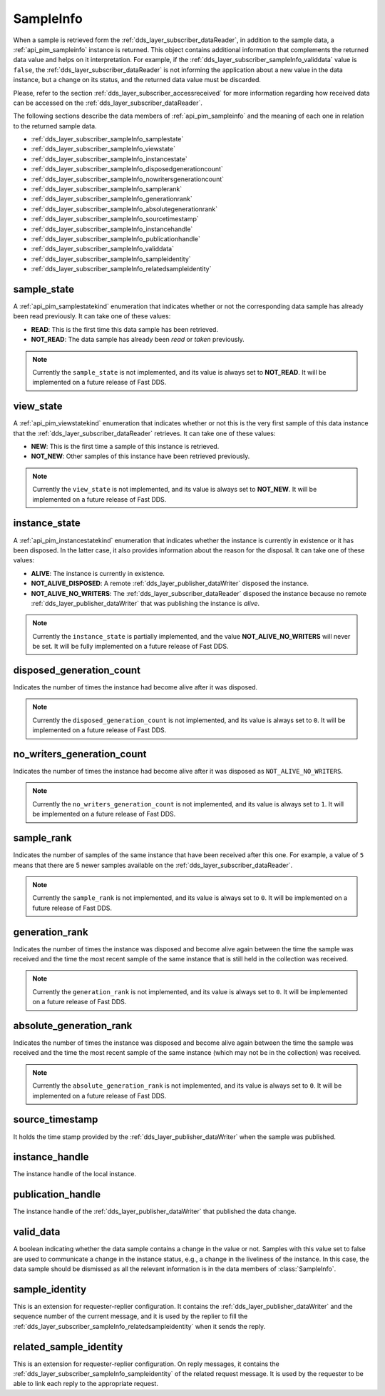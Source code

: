 .. _dds_layer_subscriber_sampleInfo:

SampleInfo
==========

When a sample is retrieved form the :ref:`dds_layer_subscriber_dataReader`, in addition to the sample data,
a :ref:`api_pim_sampleinfo` instance is returned.
This object contains additional information that complements the returned data value and helps on it interpretation.
For example, if the :ref:`dds_layer_subscriber_sampleInfo_validdata` value is ``false``, the
:ref:`dds_layer_subscriber_dataReader` is not informing the application about a new value in the data instance,
but a change on its status, and the returned data value must be discarded.

Please, refer to the section :ref:`dds_layer_subscriber_accessreceived` for more information regarding how received
data can be accessed on the :ref:`dds_layer_subscriber_dataReader`.

The following sections describe the data members of :ref:`api_pim_sampleinfo`
and the meaning of each one in relation to the returned sample data.

* :ref:`dds_layer_subscriber_sampleInfo_samplestate`
* :ref:`dds_layer_subscriber_sampleInfo_viewstate`
* :ref:`dds_layer_subscriber_sampleInfo_instancestate`
* :ref:`dds_layer_subscriber_sampleInfo_disposedgenerationcount`
* :ref:`dds_layer_subscriber_sampleInfo_nowritersgenerationcount`
* :ref:`dds_layer_subscriber_sampleInfo_samplerank`
* :ref:`dds_layer_subscriber_sampleInfo_generationrank`
* :ref:`dds_layer_subscriber_sampleInfo_absolutegenerationrank`
* :ref:`dds_layer_subscriber_sampleInfo_sourcetimestamp`
* :ref:`dds_layer_subscriber_sampleInfo_instancehandle`
* :ref:`dds_layer_subscriber_sampleInfo_publicationhandle`
* :ref:`dds_layer_subscriber_sampleInfo_validdata`
* :ref:`dds_layer_subscriber_sampleInfo_sampleidentity`
* :ref:`dds_layer_subscriber_sampleInfo_relatedsampleidentity`


.. _dds_layer_subscriber_sampleInfo_samplestate:

sample_state
------------

A :ref:`api_pim_samplestatekind` enumeration that indicates whether or not the corresponding data sample has already
been read previously.
It can take one of these values:

* **READ**: This is the first time this data sample has been retrieved.
* **NOT_READ**: The data sample has already been *read* or *taken* previously.

.. note::
   Currently the ``sample_state`` is not implemented, and its value is always set to **NOT_READ**.
   It will be implemented on a future release of Fast DDS.

.. _dds_layer_subscriber_sampleInfo_viewstate:

view_state
----------

A :ref:`api_pim_viewstatekind` enumeration that indicates whether or not this is the very first sample
of this data instance that the :ref:`dds_layer_subscriber_dataReader` retrieves.
It can take one of these values:

* **NEW**: This is the first time a sample of this instance is retrieved.
* **NOT_NEW**: Other samples of this instance have been retrieved previously.

.. note::
   Currently the ``view_state`` is not implemented, and its value is always set to **NOT_NEW**.
   It will be implemented on a future release of Fast DDS.

.. _dds_layer_subscriber_sampleInfo_instancestate:

instance_state
--------------

A :ref:`api_pim_instancestatekind` enumeration that indicates whether the instance is currently in existence
or it has been disposed.
In the latter case, it also provides information about the reason for the disposal.
It can take one of these values:

* **ALIVE**: The instance is currently in existence.
* **NOT_ALIVE_DISPOSED**: A remote :ref:`dds_layer_publisher_dataWriter` disposed the instance.
* **NOT_ALIVE_NO_WRITERS**: The :ref:`dds_layer_subscriber_dataReader` disposed the instance because no remote
  :ref:`dds_layer_publisher_dataWriter` that was publishing the instance is *alive*.

.. note::
   Currently the ``instance_state`` is partially implemented, and the value **NOT_ALIVE_NO_WRITERS** will never be set.
   It will be fully implemented on a future release of Fast DDS.

.. _dds_layer_subscriber_sampleInfo_disposedgenerationcount:

disposed_generation_count
-------------------------

Indicates the number of times the instance had become alive after it was disposed.

.. note::
   Currently the ``disposed_generation_count`` is not implemented, and its value is always set to ``0``.
   It will be implemented on a future release of Fast DDS.

.. _dds_layer_subscriber_sampleInfo_nowritersgenerationcount:

no_writers_generation_count
---------------------------

Indicates the number of times the instance had become alive after it was disposed as ``NOT_ALIVE_NO_WRITERS``.

.. note::
   Currently the ``no_writers_generation_count`` is not implemented, and its value is always set to ``1``.
   It will be implemented on a future release of Fast DDS.

.. _dds_layer_subscriber_sampleInfo_samplerank:

sample_rank
-----------

Indicates the number of samples of the same instance that have been received after this one.
For example, a value of ``5`` means that there are 5 newer samples available
on the :ref:`dds_layer_subscriber_dataReader`.

.. note::
   Currently the ``sample_rank`` is not implemented, and its value is always set to ``0``.
   It will be implemented on a future release of Fast DDS.

.. _dds_layer_subscriber_sampleInfo_generationrank:

generation_rank
---------------

Indicates the number of times the instance was disposed and become alive again
between the time the sample was received and the time the most recent sample of the same instance
that is still held in the collection was received.

.. note::
   Currently the ``generation_rank`` is not implemented, and its value is always set to ``0``.
   It will be implemented on a future release of Fast DDS.

.. _dds_layer_subscriber_sampleInfo_absolutegenerationrank:

absolute_generation_rank
------------------------

Indicates the number of times the instance was disposed and become alive again
between the time the sample was received and the time the most recent sample of the same instance
(which may not be in the collection) was received.

.. note::
   Currently the ``absolute_generation_rank`` is not implemented, and its value is always set to ``0``.
   It will be implemented on a future release of Fast DDS.

.. _dds_layer_subscriber_sampleInfo_sourcetimestamp:

source_timestamp
----------------

It holds the time stamp provided by the :ref:`dds_layer_publisher_dataWriter` when the sample was published.

.. _dds_layer_subscriber_sampleInfo_instancehandle:

instance_handle
---------------

The instance handle of the local instance.

.. _dds_layer_subscriber_sampleInfo_publicationhandle:

publication_handle
------------------

The instance handle of the :ref:`dds_layer_publisher_dataWriter` that published the data change.


.. _dds_layer_subscriber_sampleInfo_validdata:

valid_data
----------

A boolean indicating whether the data sample contains a change in the value or not.
Samples with this value set to false are used to communicate a change in the instance status, e.g.,
a change in the liveliness of the instance.
In this case, the data sample should be dismissed as all the relevant information is in the
data members of :class:`SampleInfo`.

.. _dds_layer_subscriber_sampleInfo_sampleidentity:

sample_identity
---------------

This is an extension for requester-replier configuration. It contains the :ref:`dds_layer_publisher_dataWriter`
and the sequence number of the current message, and it is used by the replier to fill the
:ref:`dds_layer_subscriber_sampleInfo_relatedsampleidentity` when it sends the reply.

.. _dds_layer_subscriber_sampleInfo_relatedsampleidentity:

related_sample_identity
-----------------------

This is an extension for requester-replier configuration. On reply messages, it contains the
:ref:`dds_layer_subscriber_sampleInfo_sampleidentity` of the related request message.
It is used by the requester to be able to link each reply to the appropriate request.





